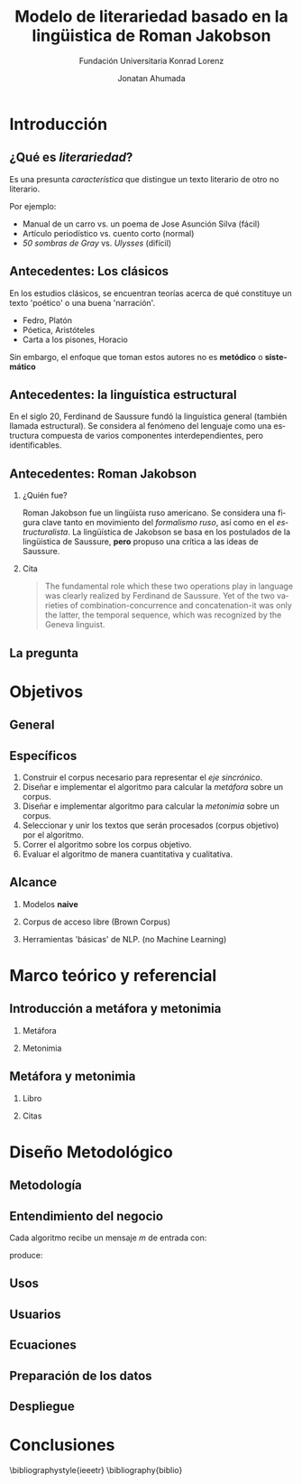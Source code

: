 #+AUTHOR:Jonatan Ahumada
#+TITLE: Modelo de literariedad basado en la lingüistica de Roman Jakobson
#+STARTUP: beamer
#+OPTIONS:   H:2
#+BEAMER_THEME: Rochester [height=20pt]
#+LATEX_HEADER: \logo{\includegraphics[height=0.5cm]{./assets/lOGO-HORIZONTAL-KONRAD-COLOR.jpg}}

#+SUBTITLE: Fundación Universitaria Konrad Lorenz
#+LANGUAGE: es


* Introducción

** ¿Qué es /literariedad/?  

   Es una presunta /característica/ que distingue un texto literario de
   otro no literario.

   Por ejemplo:

  - Manual de un carro vs. un poema de Jose Asunción Silva (fácil)
  - Artículo periodístico  vs. cuento corto  (normal)
  - /50 sombras de Gray/ vs. /Ulysses/ (difícil)


** Antecedentes: Los clásicos

   En los estudios clásicos, se encuentran teorías acerca de qué constituye
   un texto 'poético' o una buena 'narración'.

   - Fedro, Platón
   - Póetica, Aristóteles
   - Carta a los pisones, Horacio

   Sin embargo, el enfoque que toman estos autores no es *metódico* o *sistemático*
  
** Antecedentes: la linguística estructural

   En el siglo 20, Ferdinand de Saussure fundó la linguística general
   (también llamada estructural). Se considera al fenómeno del
   lenguaje como una estructura compuesta de varios componentes
   interdependientes, pero identificables.


** Antecedentes: Roman Jakobson

*** ¿Quién fue?
    :PROPERTIES:
    :BEAMER_COL: 0.48
    :END:
    Roman Jakobson fue un lingüista ruso americano. Se considera una
    figura clave tanto en movimiento del /formalismo ruso/, así como
    en el /estructuralista/.  La lingüística de Jakobson se basa en
    los postulados de la lingüistica de Saussure, *pero* propuso una
    crítica a las ideas de Saussure.


*** Cita
    :PROPERTIES:
    :BEAMER_COL: 0.48
    :BEAMER_ENV: block
    :END:
    #+begin_quote
    The fundamental role which these two operations play in language
    was clearly realized by Ferdinand de Saussure. Yet of the two
    varieties of combination-concurrence and concatenation-it was only
    the latter, the temporal sequence, which was recognized by the
    Geneva linguist. 
    \cite[99]{jakobson1956two}
    #+end_quote




** La pregunta
   

   
\begin{block}{}
   ¿Cómo medir
   computarizadamente la /literariedad/ de un texto según el marco de la
   lingüística de Jakobson?
\end{block}


* Objetivos
** General
   \begin{block}{General}

Diseñar e implementar un modelo que, dado un corpus de texto, produzca
   indicadores para el concepto de /literariedad/ que plantea Roman Jakobson.
     \end{block}
     
** Específicos
1) Construir el corpus necesario para representar el /eje sincrónico/.
2) Diseñar e implementar el algoritmo para calcular la /metáfora/ sobre un corpus.
3) Diseñar e implementar algoritmo para calcular la /metonimia/ sobre un corpus.
4) Seleccionar y unir los textos que serán procesados (corpus objetivo) por el algoritmo.
3) Correr el algoritmo sobre los corpus objetivo.
4) Evaluar el algoritmo de manera cuantitativa y cualitativa.

** Alcance

1) Modelos *naive*

2) Corpus de acceso libre (Brown Corpus)

3) Herramientas 'básicas' de NLP. (no Machine Learning)

* Marco teórico y referencial

** Introducción a metáfora y metonimia

*** Metáfora
    :PROPERTIES:
    :BEAMER_COL: 0.48
    :END:

    \begin{figure}
    \includegraphics[width=\textwidth]{./assets/arte_dali.jpg}
   \caption{\emph{Cisnes reflejando elefantes} de Salvador Dalí}
    \end{figure}

*** Metonimia
    :PROPERTIES:
    :BEAMER_COL: 0.48
    :END:

\begin{figure}
    \includegraphics[width=\textwidth]{./assets/arte_green.png}
\caption{\emph{9 grados} de Denise Green}
 \end{figure}

**  Metáfora y metonimia
*** Libro
   :PROPERTIES:
    :BEAMER_COL: 0.48
    :END:
\begin{figure}
    \includegraphics[width=\textwidth]{./assets/cover_two_aspects.png}
\caption{\emph{9 grados} de Denise Green}
 \end{figure}

*** Citas
    :PROPERTIES:
    :BEAMER_COL: 0.48
    :END:
    
   \tiny
   \begin{block}{Combinación/Metonimia}
Any linguistic sign involves two modes of arrangement:
Any sign is made up of constituent signs and/or
occurs only in combination with other signs. This means that any lin­
guistic unit at one and the same time serves as a context for simpler
units and/or finds its own context in a more complex linguistic unit.

   \end{block}

   \begin{block}{Selección/Metáfora}
A selection between alternatives implies the possibility
of substituting one for the other, equivalent in one respect and differ­
ent in another. Actually, selection and substitution are two faces of the
same operation.


   \end{block}

   \normal
* Diseño Metodológico
** Metodología
   \begin{figure}
    \includegraphics[width=\textwidth]{./assets/metodologia.png}

 \end{figure}

** Entendimiento del negocio

Cada algoritmo recibe un mensaje  $m$ de entrada con:
\begin{block}{Entrada}
\begin{itemize}
\item cadena de cualquier longitud
\item sin POS
\item sin set de entrenamiento
\end{itemize}
\end{block}
 produce:

\begin{block}{Salida}
\begin{itemize}
\item  Un valor continuo para dicho mensaje (no es categórico)
\item  Entre más alto el valor, más fuerte es esa característica (metáfora y/o metonímia)
\end{itemize}
\end{block}

** Usos
   \begin{figure}
    \includegraphics[width=\textwidth]{./assets/posibles_usos.jpg}

 \end{figure}


** Usuarios
   
   \begin{figure}
 \includegraphics[width=0.24\textwidth]{./assets/negocio_metafora1.png}
 \includegraphics[width=0.24\textwidth]{./assets/negocio_metafora2.png}
 \includegraphics[width=0.24\textwidth]{./assets/negocio_metonimia1.png}
 \includegraphics[width=0.24\textwidth]{./assets/negocio_metonimia2.png}
   \end{figure}
** Ecuaciones
** Preparación de los datos 
** Despliegue


* Conclusiones

\bibliographystyle{ieeetr}
\bibliography{biblio} 
   
